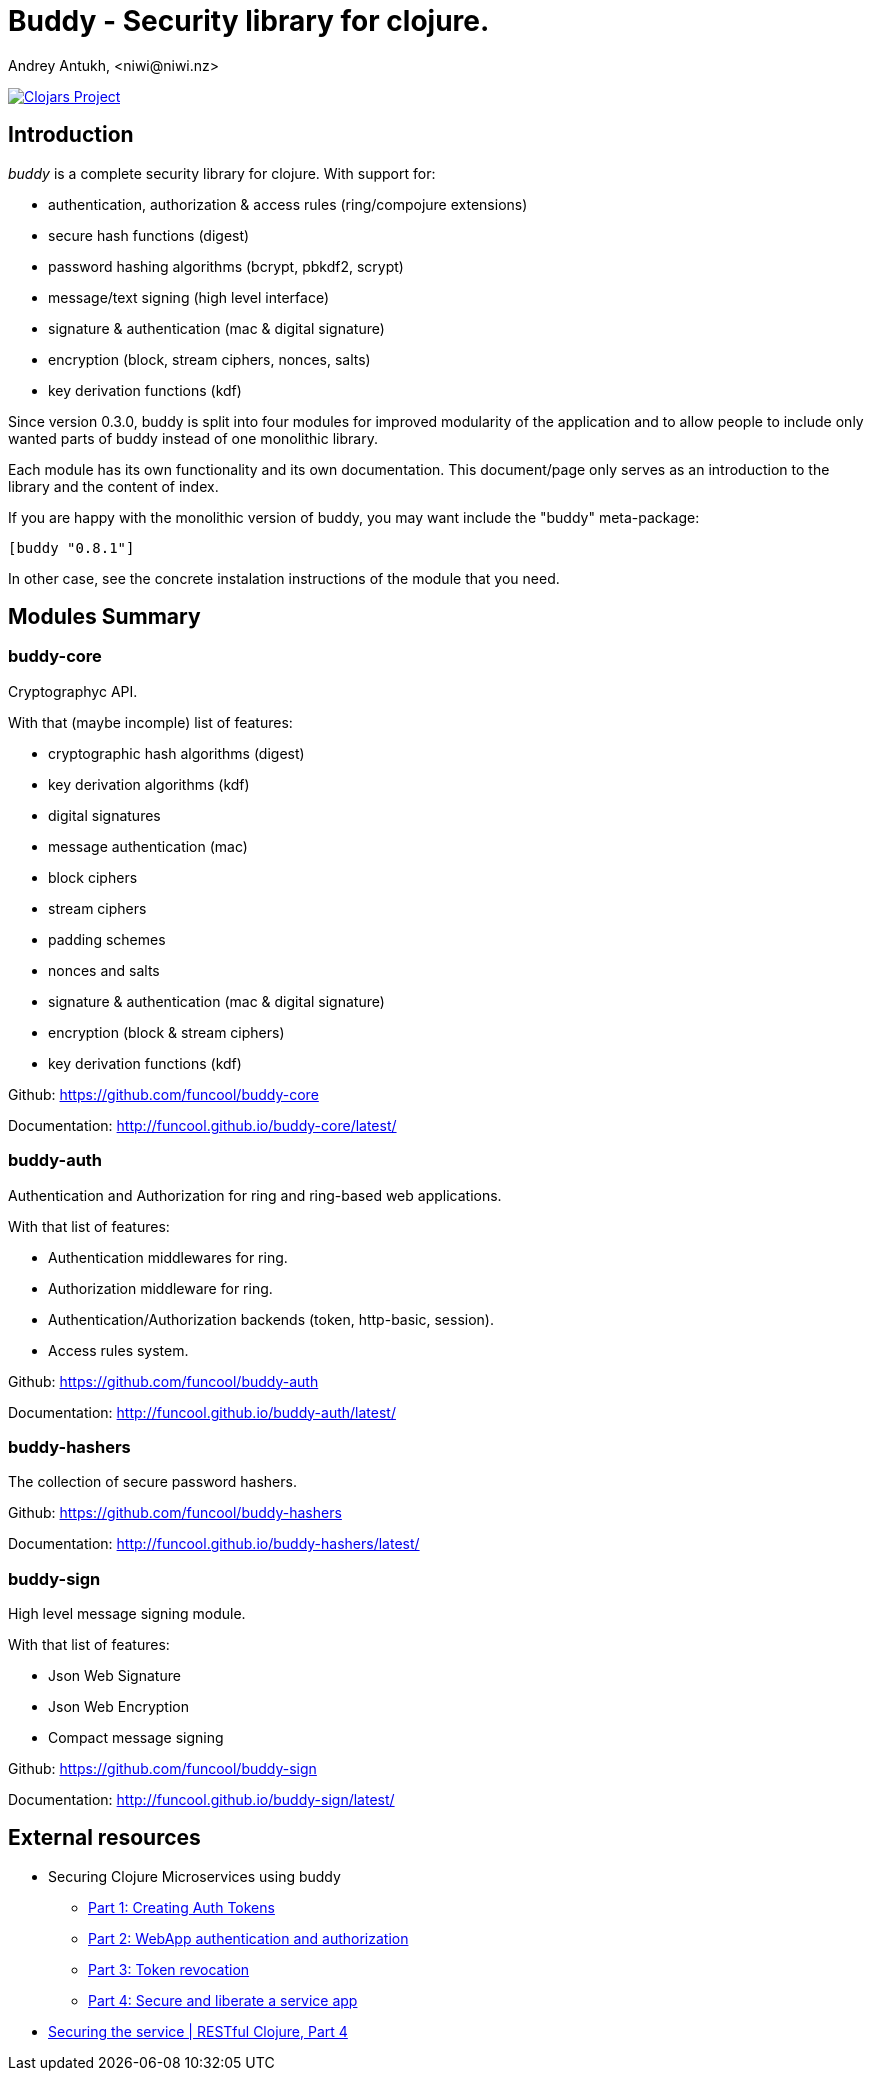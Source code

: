 = Buddy - Security library for clojure.
Andrey Antukh, <niwi@niwi.nz>
:source-highlighter: pygments
:pygments-style: friendly

image:http://clojars.org/buddy/latest-version.svg["Clojars Project", link="http://clojars.org/buddy"]


== Introduction

_buddy_ is a complete security library for clojure. With support for:

- authentication, authorization & access rules (ring/compojure extensions)
- secure hash functions (digest)
- password hashing algorithms (bcrypt, pbkdf2, scrypt)
- message/text signing (high level interface)
- signature & authentication (mac & digital signature)
- encryption (block, stream ciphers, nonces, salts)
- key derivation functions (kdf)


Since version 0.3.0, buddy is split into four modules for improved modularity
of the application and to allow people to include only wanted parts of buddy
instead of one monolithic library.

Each module has its own functionality and its own documentation. This document/page
only serves as an introduction to the library and the content of index.

If you are happy with the monolithic version of buddy, you may want include the
"buddy" meta-package:

[source, clojure]
----
[buddy "0.8.1"]
----

In other case, see the concrete instalation instructions of the module that you need.


== Modules Summary

=== buddy-core

Cryptographyc API.

With that (maybe incomple) list of features:

- cryptographic hash algorithms (digest)
- key derivation algorithms (kdf)
- digital signatures
- message authentication (mac)
- block ciphers
- stream ciphers
- padding schemes
- nonces and salts
- signature & authentication (mac & digital signature)
- encryption (block & stream ciphers)
- key derivation functions (kdf)


Github: https://github.com/funcool/buddy-core

Documentation: http://funcool.github.io/buddy-core/latest/


=== buddy-auth

Authentication and Authorization for ring and ring-based
web applications.

With that list of features:

- Authentication middlewares for ring.
- Authorization middleware for ring.
- Authentication/Authorization backends (token, http-basic, session).
- Access rules system.

Github: https://github.com/funcool/buddy-auth

Documentation: http://funcool.github.io/buddy-auth/latest/


=== buddy-hashers

The collection of secure password hashers.


Github: https://github.com/funcool/buddy-hashers

Documentation: http://funcool.github.io/buddy-hashers/latest/


=== buddy-sign

High level message signing module.

With that list of features:

- Json Web Signature
- Json Web Encryption
- Compact message signing

Github: https://github.com/funcool/buddy-sign

Documentation: http://funcool.github.io/buddy-sign/latest/


== External resources

* Securing Clojure Microservices using buddy
** http://rundis.github.io/blog/2015/buddy_auth_part1.html[Part 1: Creating Auth Tokens]
** http://rundis.github.io/blog/2015/buddy_auth_part2.html[Part 2: WebApp authentication and authorization]
** http://rundis.github.io/blog/2015/buddy_auth_part3.html[Part 3: Token revocation]
** http://rundis.github.io/blog/2015/buddy_auth_part4.html[Part 4: Secure and liberate a service app]
* http://kendru.github.io/restful-clojure/2015/03/13/securing-service-restful-clojure-part-4/[Securing the service | RESTful Clojure, Part 4]
